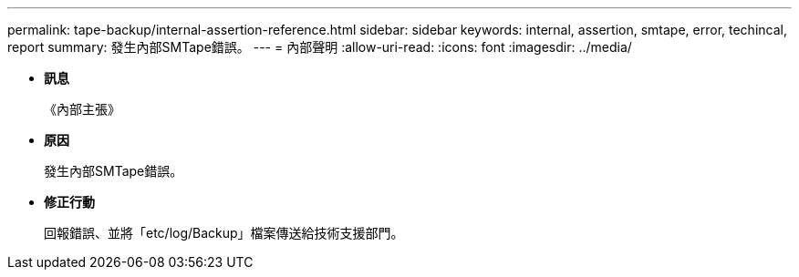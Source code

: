 ---
permalink: tape-backup/internal-assertion-reference.html 
sidebar: sidebar 
keywords: internal, assertion, smtape, error, techincal, report 
summary: 發生內部SMTape錯誤。 
---
= 內部聲明
:allow-uri-read: 
:icons: font
:imagesdir: ../media/


* *訊息*
+
《內部主張》

* *原因*
+
發生內部SMTape錯誤。

* *修正行動*
+
回報錯誤、並將「etc/log/Backup」檔案傳送給技術支援部門。


